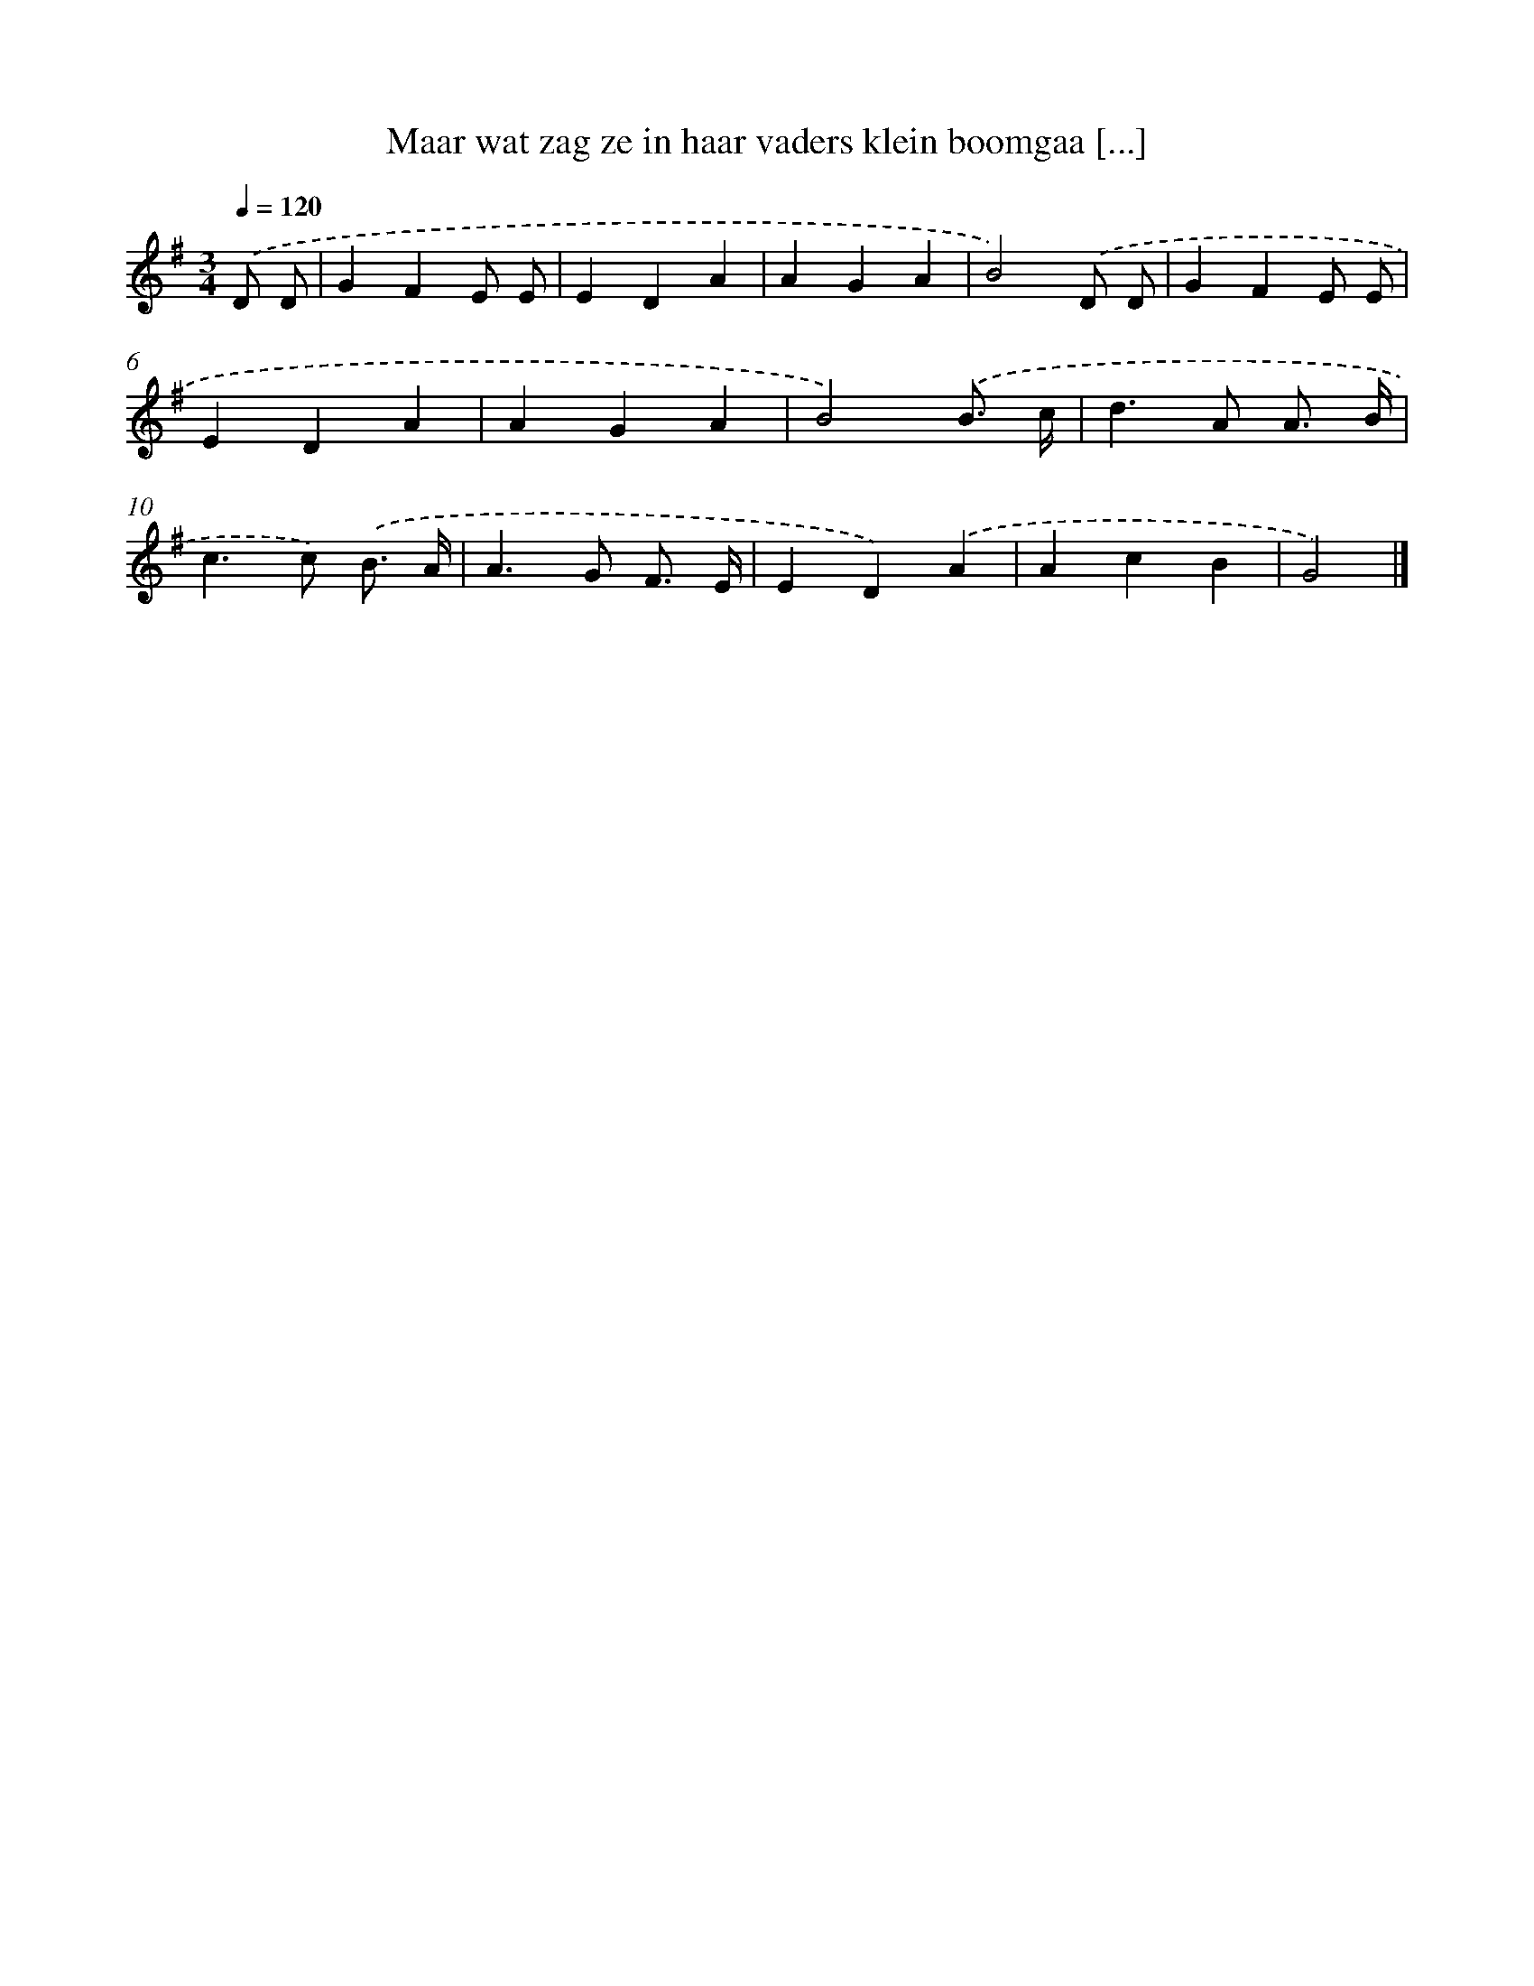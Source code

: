 X: 2594
T: Maar wat zag ze in haar vaders klein boomgaa [...]
%%abc-version 2.0
%%abcx-abcm2ps-target-version 5.9.1 (29 Sep 2008)
%%abc-creator hum2abc beta
%%abcx-conversion-date 2018/11/01 14:35:52
%%humdrum-veritas 4051728832
%%humdrum-veritas-data 2851663877
%%continueall 1
%%barnumbers 0
L: 1/4
M: 3/4
Q: 1/4=120
K: G clef=treble
.('D/ D/ [I:setbarnb 1]|
GFE/ E/ |
EDA |
AGA |
B2).('D/ D/ |
GFE/ E/ |
EDA |
AGA |
B2).('B3// c// |
d>A A3// B// |
c>c) .('B3// A// |
A>G F3// E// |
ED).('A |
AcB |
G2) |]
